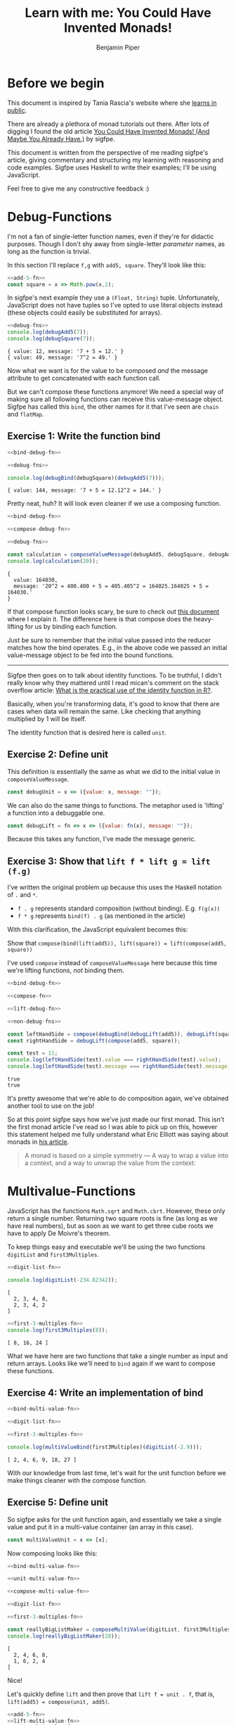 #+title: Learn with me: You Could Have Invented Monads!
#+author: Benjamin Piper
#+export_file_name: README

#+property: header-args :noweb yes :results output :cache yes

* Before we begin

This document is inspired by Tania Rascia's website where she [[https://www.taniarascia.com/learn][learns in public]]. 

There are already a plethora of monad tutorials out there. After lots of digging I found the old article [[http://blog.sigfpe.com/2006/08/you-could-have-invented-monads-and.html][You Could Have Invented Monads! (And Maybe You Already Have.)]] by sigfpe.

This document is written from the perspective of me reading sigfpe's article, giving commentary and structuring my learning with reasoning and code examples. Sigfpe uses Haskell to write their examples; I'll be using JavaScript.

Feel free to give me any constructive feedback :)

* Debug-Functions

I'm not a fan of single-letter function names, even if they're for didactic purposes. Though I don't shy away from single-letter /parameter/ names, as long as the function is trivial.

In this section I'll replace ~f,g~ with ~add5, square~. They'll look like this:

#+NAME: add-5-fn
#+begin_src js :exports none
const add5 = x => x + 5;
#+end_src

#+NAME: non-debug-fns
#+begin_src js
<<add-5-fn>>
const square = x => Math.pow(x,2);
#+end_src

#+RESULTS[12cb044ee3f7d083d4bdec82fe95d59418a524a2]: non-debug-fns

In sigfpe's next example they use a ~(Float, String)~ tuple. Unfortunately, JavaScript does not have tuples so I've opted to use literal objects instead (these objects could easily be substituted for arrays).

#+NAME: debug-fns
#+begin_src js :exports none
const debugAdd5 = x => ({value: x + 5, message: `${x} + 5 = ${x + 5}.`});
const debugSquare = x => ({value : Math.pow(x,2), message: `${x}^2 = ${Math.pow(x,2)}.`});
#+end_src

#+begin_src js :exports both
<<debug-fns>>
console.log(debugAdd5(7));
console.log(debugSquare(7));
#+end_src

#+RESULTS[fc03f513eb3ba8836526ba1154d1d106e6cec87c]:
: { value: 12, message: '7 + 5 = 12.' }
: { value: 49, message: '7^2 = 49.' }

Now what we want is for the value to be composed /and/ the message attribute to get concatenated with each function call.

But we can't compose these functions anymore! We need a special way of making sure all following functions can receive this value-message object. Sigfpe has called this ~bind~, the other names for it that I've seen are ~chain~ and ~flatMap~.

** Exercise 1: Write the function bind

#+NAME: bind-debug-fn
#+begin_src js :exports none
const debugBind = debugFn => ({value: previousValue, message: previousMessage}) => {
    const {value: nextValue, message: nextMessage} = debugFn(previousValue);
    return {value: nextValue, message: previousMessage + nextMessage};
}
#+end_src

#+begin_src js :exports both
<<bind-debug-fn>>

<<debug-fns>>

console.log(debugBind(debugSquare)(debugAdd5(7)));
#+end_src

#+RESULTS[e9626113d29cb88613c9261fa1dcd56c5f204404]:
: { value: 144, message: '7 + 5 = 12.12^2 = 144.' }

Pretty neat, huh? It will look even cleaner if we use a composing function.

#+NAME: compose-debug-fn
#+begin_src js :exports none
const composeValueMessage = (...valueMessages) => initial =>
    valueMessages.reduceRight((accumulator, nextFn) => 
    debugBind(nextFn)(accumulator), {value: initial, message: ""});
#+end_src

#+begin_src js :exports both
<<bind-debug-fn>>

<<compose-debug-fn>>

<<debug-fns>>

const calculation = composeValueMessage(debugAdd5, debugSquare, debugAdd5, debugSquare);
console.log(calculation(20));
#+end_src

#+RESULTS[1542ba6bfffcc8c67057f064b7c9b312fd53246d]:
: {
:   value: 164030,
:   message: '20^2 = 400.400 + 5 = 405.405^2 = 164025.164025 + 5 = 164030.'
: }

If that compose function looks scary, be sure to check out [[https://github.com/Benjamin-Piper/leap-year#compose][this document]] where I explain it. The difference here is that compose does the heavy-lifting for us by binding each function.

Just be sure to remember that the initial value passed into the reducer matches how the bind operates. E.g., in the above code we passed an initial value-message object to be fed into the bound functions.

-----

Sigfpe then goes on to talk about identity functions. To be truthful, I didn't really know why they mattered until I read mican's comment on the stack overflow article: [[https://stackoverflow.com/questions/7108835/what-is-the-practical-use-of-the-identity-function-in-r][What is the practical use of the identity function in R?]].

Basically, when you're transforming data, it's good to know that there are cases when data will remain the same. Like checking that anything multiplied by 1 will be itself.

The identity function that is desired here is called ~unit~.

** Exercise 2: Define unit

This definition is essentially the same as what we did to the initial value in ~composeValueMessage~.

#+NAME: unit-debug-fn
#+begin_src js
const debugUnit = x => ({value: x, message: ""});
#+end_src

We can also do the same things to functions. The metaphor used is 'lifting' a function into a debuggable one.

#+NAME: lift-debug-fn
#+begin_src js
const debugLift = fn => x => ({value: fn(x), message: ""});
#+end_src

Because this takes any function, I've made the message generic.

** Exercise 3: Show that ~lift f * lift g = lift (f.g)~

I've written the original problem up because this uses the Haskell notation of ~.~ and ~*~.

- ~f . g~ represents standard composition (without binding). E.g. ~f(g(x))~
- ~f * g~ represents ~bind(f) . g~ (as mentioned in the article)
  
With this clarification, the JavaScript equivalent becomes this:

Show that ~compose(bind(lift(add5)), lift(square)) = lift(compose(add5, square))~

I've used ~compose~ instead of ~composeValueMessage~ here because this time we're lifting functions, /not/ binding them.

#+NAME: compose-fn
#+begin_src js :exports none
const compose = (...fns) => initial =>
    fns.reduceRight((accumulator, nextFn) =>
    nextFn(accumulator), initial);
#+end_src

#+begin_src js :exports both
<<bind-debug-fn>>

<<compose-fn>>

<<lift-debug-fn>>

<<non-debug-fns>>

const leftHandSide = compose(debugBind(debugLift(add5)), debugLift(square));
const rightHandSide = debugLift(compose(add5, square));

const test = 11;
console.log(leftHandSide(test).value === rightHandSide(test).value);
console.log(leftHandSide(test).message === rightHandSide(test).message);
#+end_src

#+RESULTS[5aa345b3868a895a42146374c009752b7784f9eb]:
: true
: true

It's pretty awesome that we're able to do composition again, we've obtained another tool to use on the job!

So at this point sigfpe says how we've just made our first monad. This isn't the first monad article I've read so I was able to pick up on this, however this statement helped me fully understand what Eric Elliott was saying about monads in [[https://medium.com/javascript-scene/javascript-monads-made-simple-7856be57bfe8][his article]].

#+begin_quote
A monad is based on a simple symmetry — A way to wrap a value into a context, and a way to unwrap the value from the context:
#+end_quote

* Multivalue-Functions

JavaScript has the functions ~Math.sqrt~ and ~Math.cbrt~. However, these only return a single number. Returning two square roots is fine (as long as we have real numbers), but as soon as we want to get three cube roots we have to apply De Moivre's theorem. 

To keep things easy and executable we'll be using the two functions ~digitList~ and ~first3Multiples~.

#+NAME: digit-list-fn
#+begin_src js :exports none
const not = boolFn => x => !boolFn(x);
const digitList = number => {
    return number.toString().split("").filter(not(isNaN)).map(x => Number.parseInt(x));
}
#+end_src

#+begin_src js :exports both
<<digit-list-fn>>

console.log(digitList(-234.82342));
#+end_src

#+RESULTS[6b631a221e02ae94b5e5a83a58bb3e4f8d009c65]:
: [
:   2, 3, 4, 8,
:   2, 3, 4, 2
: ]

#+NAME: first-3-multiples-fn
#+begin_src js :exports none
const first3Multiples = x => [x, x * 2, x * 3];
#+end_src

#+begin_src js :exports both
<<first-3-multiples-fn>>
console.log(first3Multiples(8));
#+end_src

#+RESULTS[d7b6c724531471c87ed34b72bd9448c8c9aa13d1]:
: [ 8, 16, 24 ]

What we have here are two functions that take a single number as input and return arrays. Looks like we'll need to ~bind~ again if we want to compose these functions.

** Exercise 4: Write an implementation of bind

#+NAME: bind-multi-value-fn
#+begin_src js :exports none
const multiValueBind = multiValueFn => array => array.map(multiValueFn).flat();
#+end_src

#+begin_src js :exports both
<<bind-multi-value-fn>>

<<digit-list-fn>>

<<first-3-multiples-fn>>

console.log(multiValueBind(first3Multiples)(digitList(-2.9)));
#+end_src

#+RESULTS[70d4971aa3e113ce904e0cd2867c27bf3921fb1f]:
: [ 2, 4, 6, 9, 18, 27 ]

With our knowledge from last time, let's wait for the unit function before we make things cleaner with the compose function.

** Exercise 5: Define unit

So sigfpe asks for the unit function again, and essentially we take a single value and put it in a multi-value container (an array in this case).

#+NAME: unit-multi-value-fn
#+begin_src js
const multiValueUnit = x => [x];
#+end_src

Now composing looks like this:

#+NAME: compose-multi-value-fn
#+begin_src js :exports none
const composeMultiValue = (...multiValueFns) => initial =>
    multiValueFns.reduceRight((accumulator, nextFn) =>
    multiValueBind(nextFn)(accumulator), multiValueUnit(initial));
#+end_src

#+begin_src js :exports both
<<bind-multi-value-fn>>

<<unit-multi-value-fn>>

<<compose-multi-value-fn>>

<<digit-list-fn>>

<<first-3-multiples-fn>>

const reallyBigListMaker = composeMultiValue(digitList, first3Multiples, digitList);
console.log(reallyBigListMaker(28));
#+end_src

#+RESULTS[a163438e9c69a62160e257acc0e5a88db1e61987]:
: [
:   2, 4, 6, 8,
:   1, 6, 2, 4
: ]

Nice!

Let's quickly define ~lift~ and then prove that ~lift f = unit . f~, that is, ~lift(add5) = compose(unit, add5)~.

#+NAME: lift-multi-value-fn
#+begin_src js :exports none
const multiValueLift = multiValueFn => x => [multiValueFn(x)];
#+end_src

#+begin_src js :exports both
<<add-5-fn>>
<<lift-multi-value-fn>>
<<unit-multi-value-fn>>

<<compose-fn>>

const leftHandSide = multiValueLift(add5);
const rightHandSide = compose(multiValueUnit, add5);

const test = 11;
console.log(leftHandSide(test)[0] === rightHandSide(test)[0]);
#+end_src

#+RESULTS[559359073dd8401aa21162179dc6b78a186e44eb]:
: true

** Exercise 6: Show that ~f * unit = unit * f = f~ and ~lift f * lift g = lift (f.g)~

As with before, we're using the normal ~compose~ so that nothing is done behind the scenes. The unit equality translates to:

~compose(bind(add5), unit) = compose(bind(unit), add5) = lift(add5)~

#+begin_src  js :exports both
<<bind-multi-value-fn>>
<<lift-multi-value-fn>>
<<unit-multi-value-fn>>

<<first-3-multiples-fn>>

<<compose-fn>>

const leftHandSide = compose(multiValueBind(first3Multiples), multiValueUnit);
const middle = compose(multiValueBind(multiValueUnit), first3Multiples);
const rightHandSide = first3Multiples;

const test = 11;
const expected = [11, 22, 33];

const allSidesEqual = [leftHandSide(test), middle(test), rightHandSide(test)]
    .every(outputArray => outputArray
    .every((element, index) => element === expected[index]));
console.log(allSidesEqual);
#+end_src

#+RESULTS[ad460f78ebf9e90bd6aa1c5f81a18022d594b723]:
: true

Then the lift equality: ~compose(bind(lift(add5)), lift(square)) = lift(compose(add5, square))~

#+begin_src js :exports both
<<bind-multi-value-fn>>
<<lift-multi-value-fn>>

<<non-debug-fns>>

<<compose-fn>>

const leftHandSide = compose(multiValueBind(multiValueLift(add5)), multiValueLift(square));
const rightHandSide = multiValueLift(compose(add5, square));

const test = 11;
const expected = 126;

console.log(leftHandSide(test)[0] === expected);
console.log(rightHandSide(test)[0] === expected);
#+end_src

#+RESULTS[0248c3e7c2c8d4b2d195fe5761d75b78c84efc5f]:
: true
: true

In my opinion, the reasoning behind this example was easier as JavaScript deals with Arrays a /lot/. And that the ~bind~ function here looks a lot like ~flatMap~.

* RNG-Functions

It's at this point that I got confused. It's made worse because JavaScript doesn't have a seeded random function. (Yes, I know there's ~seedrandom~, but I'd like to do this in vanilla JavaScript).

Paraphrasing sigfpe, the main idea is here:

#+begin_quote
A randomised function takes some ~x~ and returns a function that takes a seed and returns an updated seed and a value.
#+end_quote

Looking at the bind function that sigfpe defines we see that two functions ~f, x~ and a seed are passed as input which returns returns an updated seed and a value. An anonymous commenter clarified this with this signature:

#+begin_src txt
 bind :: (a -> stdgen -> (b, stdgen)) {inputted function f}
         -> (stdgen -> (a, stdgen))  {inputted function x}
           -> stdgen  {inputted seed}
             -> (b, stdgen)  {returned fucntion output}
#+end_src

So because of:

- Vanilla JavaScript's lack of random seeding
- The JavaScript compose-by-reduceRight method not being able to reference the previous element
- My own general confusion about this complex example
 
We're going to move on.

If anyone who reads this understands how they can translate sigfpe's example to JavaScript, please let me know.

* The bigger picture

The examples that we've gone through together are:

- Debuggable: ~any => {value: any, message: String}~
- Multivalued: ~any => [any]~

Now comes the abstraction. By using an arbitrary letter ~m~ to represent these examples we see that each of them are different scenarios of solving the same problem. That is:

- Composing functions of type ~any => m(any)~.
- Upgrading normal functions with ~lift~
- Upgrading normal values with ~unit~

And each time we proved  equalities, we were proving the monad laws.

1. Left identity: ~compose(bind(unit), monadFn) === monadFn~
2. Right identity: ~compose(bind(monadFn), unit) === monadFn~
3. Associativity: ~compose(bind(lift(monadFn1)), lift(monadFn2)) === lift(compose(monadFn1, monadFn2))~

Feel free to draw your own analgoy if it helps you encapsulate the ideas that we have learned.

Oh and I've skipped the other sections. Even *Input/Output*, since JavaScript is not a lazy pure functional language.

* My thoughts

I really like sigfpe's explanation as it follows the simple approach of concrete examples, hints of patterns and then exercises.

No analogy is shoehorned in.

The only downside being that I don't really understand the last example with randomised functions.
* The source code

Here's all the source code without any of the ~console.log~ statements or the proof statements. It can also be found at ~monad_exploration.js~.

#+NAME: divider
#+begin_src js :exports none
// -----------------------------------
#+end_src

#+begin_src js :tangle monad_exploration.js
<<compose-fn>>

<<divider>>

<<bind-debug-fn>>

<<compose-debug-fn>>

<<debug-fns>>

<<lift-debug-fn>>

<<unit-debug-fn>>

<<divider>>

<<bind-multi-value-fn>>

<<unit-multi-value-fn>>

<<compose-multi-value-fn>>

<<digit-list-fn>>

<<first-3-multiples-fn>>

<<lift-multi-value-fn>>
#+end_src
